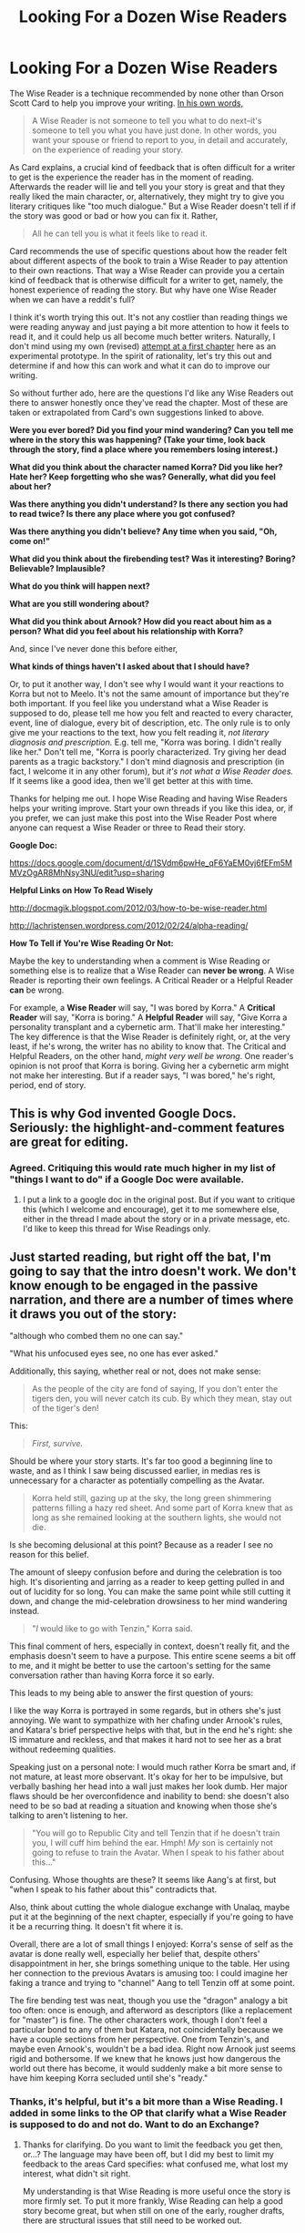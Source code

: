 #+TITLE: Looking For a Dozen Wise Readers

* Looking For a Dozen Wise Readers
:PROPERTIES:
:Score: 8
:DateUnix: 1388916675.0
:DateShort: 2014-Jan-05
:END:
The Wise Reader is a technique recommended by none other than Orson Scott Card to help you improve your writing. [[http://wisereaders.livejournal.com/900.html][In his own words,]]

#+begin_quote
  A Wise Reader is not someone to tell you what to do next--it's someone to tell you what you have just done. In other words, you want your spouse or friend to report to you, in detail and accurately, on the experience of reading your story.
#+end_quote

As Card explains, a crucial kind of feedback that is often difficult for a writer to get is the experience the reader has in the moment of reading. Afterwards the reader will lie and tell you your story is great and that they really liked the main character, or, alternatively, they might try to give you literary critiques like "too much dialogue." But a Wise Reader doesn't tell if if the story was good or bad or how you can fix it. Rather,

#+begin_quote
  All he can tell you is what it feels like to read it.
#+end_quote

Card recommends the use of specific questions about how the reader felt about different aspects of the book to train a Wise Reader to pay attention to their own reactions. That way a Wise Reader can provide you a certain kind of feedback that is otherwise difficult for a writer to get, namely, the honest experience of reading the story. But why have one Wise Reader when we can have a reddit's full?

I think it's worth trying this out. It's not any costlier than reading things we were reading anyway and just paying a bit more attention to how it feels to read it, and it could help us all become much better writers. Naturally, I don't mind using my own (revised) [[http://archiveofourown.org/works/1115107][attempt at a first chapter]] here as an experimental prototype. In the spirit of rationality, let's try this out and determine if and how this can work and what it can do to improve our writing.

So without further ado, here are the questions I'd like any Wise Readers out there to answer honestly once they've read the chapter. Most of these are taken or extrapolated from Card's own suggestions linked to above.

*Were you ever bored? Did you find your mind wandering? Can you tell me where in the story this was happening? (Take your time, look back through the story, find a place where you remembers losing interest.)*

*What did you think about the character named Korra? Did you like her? Hate her? Keep forgetting who she was? Generally, what did you feel about her?*

*Was there anything you didn't understand? Is there any section you had to read twice? Is there any place where you got confused?*

*Was there anything you didn't believe? Any time when you said, "Oh, come on!"*

*What did you think about the firebending test? Was it interesting? Boring? Believable? Implausible?*

*What do you think will happen next?*

*What are you still wondering about?*

*What did you think about Arnook? How did you react about him as a person? What did you feel about his relationship with Korra?*

And, since I've never done this before either,

*What kinds of things haven't I asked about that I should have?*

Or, to put it another way, I don't see why I would want it your reactions to Korra but not to Meelo. It's not the same amount of importance but they're both important. If you feel like you understand what a Wise Reader is supposed to do, please tell me how you felt and reacted to every character, event, line of dialogue, every bit of description, etc. The only rule is to only give me your reactions to the text, how you felt reading it, /not literary diagnosis and prescription./ E.g. tell me, "Korra was boring. I didn't really like her." Don't tell me, "Korra is poorly characterized. Try giving her dead parents as a tragic backstory." I don't mind diagnosis and prescription (in fact, I welcome it in any other forum), but /it's not what a Wise Reader does./ If it seems like a good idea, then we'll get better at this with time.

Thanks for helping me out. I hope Wise Reading and having Wise Readers helps your writing improve. Start your own threads if you like this idea, or, if you prefer, we can just make this post into the Wise Reader Post where anyone can request a Wise Reader or three to Read their story.

*Google Doc:*

[[https://docs.google.com/document/d/1SVdm6pwHe_qF6YaEM0vj6fEFm5MMVzOgAR8MhNsy3NU/edit?usp=sharing]]

*Helpful Links on How To Read Wisely*

[[http://docmagik.blogspot.com/2012/03/how-to-be-wise-reader.html]]

[[http://lachristensen.wordpress.com/2012/02/24/alpha-reading/]]

*How To Tell if You're Wise Reading Or Not:*

Maybe the key to understanding when a comment is Wise Reading or something else is to realize that a Wise Reader can *never be wrong*. A Wise Reader is reporting their own feelings. A Critical Reader or a Helpful Reader *can* be wrong.

For example, a *Wise Reader* will say, "I was bored by Korra." A *Critical Reader* will say, "Korra is boring." A *Helpful Reader* will say, "Give Korra a personality transplant and a cybernetic arm. That'll make her interesting." The key difference is that the Wise Reader is definitely right, or, at the very least, if he's wrong, the writer has no ability to know that. The Critical and Helpful Readers, on the other hand, /might very well be wrong./ One reader's opinion is not proof that Korra is boring. Giving her a cybernetic arm might not make her interesting. But if a reader says, "I was bored," he's right, period, end of story.


** This is why God invented Google Docs. Seriously: the highlight-and-comment features are great for editing.
:PROPERTIES:
:Score: 10
:DateUnix: 1388935092.0
:DateShort: 2014-Jan-05
:END:

*** Agreed. Critiquing this would rate much higher in my list of "things I want to do" if a Google Doc were available.
:PROPERTIES:
:Author: G01denW01f11
:Score: 3
:DateUnix: 1388944349.0
:DateShort: 2014-Jan-05
:END:

**** I put a link to a google doc in the original post. But if you want to critique this (which I welcome and encourage), get it to me somewhere else, either in the thread I made about the story or in a private message, etc. I'd like to keep this thread for Wise Readings only.
:PROPERTIES:
:Score: 1
:DateUnix: 1388956671.0
:DateShort: 2014-Jan-06
:END:


** Just started reading, but right off the bat, I'm going to say that the intro doesn't work. We don't know enough to be engaged in the passive narration, and there are a number of times where it draws you out of the story:

"although who combed them no one can say."

"What his unfocused eyes see, no one has ever asked."

Additionally, this saying, whether real or not, does not make sense:

#+begin_quote
  As the people of the city are fond of saying, If you don't enter the tigers den, you will never catch its cub. By which they mean, stay out of the tiger's den!
#+end_quote

This:

#+begin_quote
  /First, survive./
#+end_quote

Should be where your story starts. It's far too good a beginning line to waste, and as I think I saw being discussed earlier, in medias res is unnecessary for a character as potentially compelling as the Avatar.

#+begin_quote
  Korra held still, gazing up at the sky, the long green shimmering patterns filling a hazy red sheet. And some part of Korra knew that as long as she remained looking at the southern lights, she would not die.
#+end_quote

Is she becoming delusional at this point? Because as a reader I see no reason for this belief.

The amount of sleepy confusion before and during the celebration is too high. It's disorienting and jarring as a reader to keep getting pulled in and out of lucidity for so long. You can make the same point while still cutting it down, and change the mid-celebration drowsiness to her mind wandering instead.

#+begin_quote
  "/I/ would like to go with Tenzin," Korra said.
#+end_quote

This final comment of hers, especially in context, doesn't really fit, and the emphasis doesn't seem to have a purpose. This entire scene seems a bit off to me, and it might be better to use the cartoon's setting for the same conversation rather than having Korra force it so early.

This leads to my being able to answer the first question of yours:

I like the way Korra is portrayed in some regards, but in others she's just annoying. We want to sympathize with her chafing under Arnook's rules, and Katara's brief perspective helps with that, but in the end he's right: she IS immature and reckless, and that makes it hard not to see her as a brat without redeeming qualities.

Speaking just on a personal note: I would much rather Korra be smart and, if not mature, at least more observant. It's okay for her to be impulsive, but verbally bashing her head into a wall just makes her look dumb. Her major flaws should be her overconfidence and inability to bend: she doesn't also need to be so bad at reading a situation and knowing when those she's talking to aren't listening to her.

#+begin_quote
  "You will go to Republic City and tell Tenzin that if he doesn't train you, I will cuff him behind the ear. Hmph! /My/ son is certainly not going to refuse to train the Avatar. When I speak to his father about this..."
#+end_quote

Confusing. Whose thoughts are these? It seems like Aang's at first, but "when I speak to his father about this" contradicts that.

Also, think about cutting the whole dialogue exchange with Unalaq, maybe put it at the beginning of the next chapter, especially if you're going to have it be a recurring thing. It doesn't fit where it is.

Overall, there are a lot of small things I enjoyed: Korra's sense of self as the avatar is done really well, especially her belief that, despite others' disappointment in her, she brings something unique to the table. Her using her connection to the previous Avatars is amusing too: I could imagine her faking a trance and trying to "channel" Aang to tell Tenzin off at some point.

The fire bending test was neat, though you use the "dragon" analogy a bit too often: once is enough, and afterword as descriptors (like a replacement for "master") is fine. The other characters work, though I don't feel a particular bond to any of them but Katara, not coincidentally because we have a couple sections from her perspective. One from Tenzin's, and maybe even Arnook's, wouldn't be a bad idea. Right now Arnook just seems rigid and bothersome. If we knew that he knows just how dangerous the world out there has become, it would suddenly make a bit more sense to have him keeping Korra secluded until she's "ready."
:PROPERTIES:
:Author: DaystarEld
:Score: 5
:DateUnix: 1388917496.0
:DateShort: 2014-Jan-05
:END:

*** Thanks, it's helpful, but it's a bit more than a Wise Reading. I added in some links to the OP that clarify what a Wise Reader is supposed to do and not do. Want to do an Exchange?
:PROPERTIES:
:Score: 2
:DateUnix: 1388957801.0
:DateShort: 2014-Jan-06
:END:

**** Thanks for clarifying. Do you want to limit the feedback you get then, or...? The language may have been off, but I did my best to limit my feedback to the areas Card specifies: what confused me, what lost my interest, what didn't sit right.

My understanding is that Wise Reading is more useful once the story is more firmly set. To put it more frankly, Wise Reading can help a good story become great, but when still on one of the early, rougher drafts, there are structural issues that still need to be worked out.

What's an Exchange?
:PROPERTIES:
:Author: DaystarEld
:Score: 2
:DateUnix: 1388961020.0
:DateShort: 2014-Jan-06
:END:

***** No, I'm happy for any kind of feedback, and I appreciate and will use yours, but I did intend for the feedback here just to be about Wise Reading. Also, see below for more details about Wise Reading.

Probably true. In any case, I should stop worrying about the first chapter and just move on already.

You Wise Read me, I Wise Read you. See my post below. Since Wise Readers and Dumbass Authors need to form a relationship, and since Wise Reading is somewhat costly in time and attention, I thought that quid pro quo Wise Reading deals might be sensible.
:PROPERTIES:
:Score: 1
:DateUnix: 1388962759.0
:DateShort: 2014-Jan-06
:END:

****** Gotcha. Sounds good: I post my Rational Pokemon chapters here, so whenever you have time feel free to offer Wise Reader (or any other) feedback to them, and I'll keep an eye out for your new chapters and try to do so for you as well :)
:PROPERTIES:
:Author: DaystarEld
:Score: 2
:DateUnix: 1388963130.0
:DateShort: 2014-Jan-06
:END:


*** Good critiques. I had similar thoughts about rearranging the opening and the bit about Korra. Though past these advice(s?) I have nothing to say. Nicely done chapter, OP!
:PROPERTIES:
:Score: 1
:DateUnix: 1388938278.0
:DateShort: 2014-Jan-05
:END:


** u/deleted:
#+begin_quote
  I hope Wise Reading and having Wise Readers helps your writing improve.
#+end_quote

Indeed. Something to add to the sidebar? Many thanks, WAT.
:PROPERTIES:
:Score: 3
:DateUnix: 1388926911.0
:DateShort: 2014-Jan-05
:END:

*** Also, typo thread.

#+begin_quote
  "Not," they said, "Yet."
#+end_quote

The "yet" shouldn't be capitalized.

#+begin_quote
  The find the Avatar
#+end_quote

Should be "They find the Avatar"

Is "Human Killer" a name from canon? Because... Seriously? "Human Killer"?

#+begin_quote
  "Everyone is watching you.
#+end_quote

Missing close-quote.

#+begin_quote
  And wasn't Arnook always telling her that the Avatar must be worldly and not tied to one place?
#+end_quote

Shouldn't it be "/not/ worldly"?

#+begin_quote
  Arnook bowed briefly to Tenzin and clasping Pema's hand.
#+end_quote

Verb confusion there. Should be "clasped".
:PROPERTIES:
:Score: 3
:DateUnix: 1388936781.0
:DateShort: 2014-Jan-05
:END:


** OP, if you don't get enough here, there's a site called Scribophile you might want to check out. People tend to have very useful feedback there. And there's an active group devoted to fanfic, so no worries about being (completely) glossed over due to 'prejudice.'

As a note, I prefer not to ask questions of my readers until after I've gotten their feedback. If someone mentions a problem you specifically ask about, that's slightly different than if they mention a problem you didn't.
:PROPERTIES:
:Author: G01denW01f11
:Score: 2
:DateUnix: 1388944525.0
:DateShort: 2014-Jan-05
:END:

*** Thanks, I'll check it out.

True. Card recommends using the questions only in order to "train" the Wise Reader. Once the Wise Reader knows to give their own honest reactions to every element of the story, you can drop the specific questions.
:PROPERTIES:
:Score: 1
:DateUnix: 1388956811.0
:DateShort: 2014-Jan-06
:END:


** So let me be clear about something:

Thanks for everyone who wants to critique my writing (it's helpful and I'll use it), but that's /not what this thread is about/. That's what the questions are for. Typos and grammar mistakes are great. Tell me about them, /but not here./ Tell me how to fix my story, /but not here./ Tell me I'm an idiot who should throw away my pen and resign myself to mediocrity, /but not here./

[[http://docmagik.blogspot.com/2012/03/how-to-be-wise-reader.html][Card says there are three questions a Wise Reader is asking themself]]:

#+begin_quote
  "Huh?" This is when you're confused. Something doesn't make sense. It might be because you don't understand something about the crazy sci-fi world your friend has created. Or it might be because you just can't picture what's happening the way your friend described it. You want to let your friend know anywhere that you kind of lost track of things.

  "Oh yeah?" This is for when the book is straining believability. All books require some suspension of disbelief in order to work--they're all made up, after all--but this is for when something was a smidge too unbelievable. Maybe the hero has been shot six times and hasn't fallen down yet. Or maybe it's that a side character has acted a certain way all through the book, and now they're doing something that seems totally unlike what you've come to think they'd do. Or maybe your male friend's female characters aren't coming across like women. Any time something is kicking you out of the story, thinking, "The world isn't really like that," you're doing your friend a favor to let them know.

  "So what?" Who cares? I'm bored. I can come back to this later. These are moments your friend needs to know about. If you ever find your mind wandering, mark that place in the manuscript. Even if it's just that you put the story down to go get some food, unless you carried it with you there's a good chance that might be a signal things are slow, and the writer needs to know. This might be a single scene or it might be a whole sub-plot, but knowing when readers lose interest is gold for a writer.
#+end_quote

[[http://lachristensen.wordpress.com/2012/02/24/alpha-reading/][Here's another person's advice]], which she calls "alpha-reading":

#+begin_quote
  When a writer requests the help of first readers, they are not looking to know what their readers would have written. They want to know the effect their book is having in its current form. For example, a writer wants to know:

  Clarity. Do you understand what is going on? Can you picture the setting and the characters in your head? Can you see where everyone is in relationship to each other? Was the fight scene confusing? Is my word choice obscure?

  Impact. Was this part funny or did it fall flat? Do you like these characters at this moment? Are you frustrated with them? Do you love them? Are you afraid? Is this intense? Are you bored? Do you wish you could stop reading? Do you feel like you're there with the characters? Was this part a tear-jerker or were you annoyed? Was the ending satisfying or did I drop the ball?

  Believability. How are my characters' reactions? Does this feel plausible to you? Is this the way you handle a gun in your experience? Do I need to do further research about xyz? Does my fight scene feel real? Does this fit together and make sense?

  Interest. Does this fascinate you the way it fascinates me? Are you hooked? Is this too much detail or not enough?

  Alpha-readers, especially alpha-readers who are also writers, will sometimes try to “fix” the book like an editor might do or “rewrite” it to suit their tastes. The problem with this is that unless you know what the writer is aiming for, you could do more damage than good--or simply waste everyone's time tearing something apart that actually doesn't need fixing. So the less the alpha-reader tries to “fix” and the more time they spend recreating their experience and answering a writer's unspoken questions, the more good they will do. This is the challenge. I am not perfect at it, but I'm getting better.
#+end_quote

Wise/Alpha Reading is different from what people are used to doing when they read someone else's work with a critical eye. You're not critiquing, you're /reporting/. You're certainly not offering suggestions. Wise Reading difficult and has to be learned (and I'm new at this too), and that's why Card talks about "training" your Wise Reader and the developing relationship between a writer and Wise Reader.

Wise Readers and writers need to get to know each other. It might be helpful to do Wise Reading Exchanges where two writers will Wise Read each other's works and offer their honest reactions and feelings as they were reading the story. Anyone want to do such an exchange?
:PROPERTIES:
:Score: 1
:DateUnix: 1388957636.0
:DateShort: 2014-Jan-06
:END:


** Caution: nerdery to follow.

I'm confused. Wouldn't Arnook be well over a hundred by the time Korra was born? +Was he meant to be Unalaq?+ Or is this Arnook the fourth?

Edit: Oh, and a minor point. Aang didn't master all four elements in the original series. He learned water, earth, and fire, and was already a master airbender, but all three of his masters remark on how unprepared he is during the finale.
:PROPERTIES:
:Author: Paradoxius
:Score: 1
:DateUnix: 1389329418.0
:DateShort: 2014-Jan-10
:END:


** I wasn't bored, but I did get distracted during the legend of the southern lights. I thought it was very interesting, but about halfway through the second to last paragraph I started thinking about "clever tricks" in myths and how they would never work in the real world.

I liked what you did with Korra. So far she seems to me like the same character from the show (I've watched all of LoK and A:TLA, by the way) but I like this version of her better so far that I did towards the beginning of the show.

I understood it all perfectly fine.

I really liked the firebending test. I liked the fact that it showed Korra learning something and going from totally not getting it to comprehending it fully.

I was lost for a moment when the story flashed back to Tenzin backpedalling with Pema about Meelo.

I am wondering what Zuko and Aang were talking about regarding nu lightning bending. There is absolutely nothing on that matter in canon, and it is a highly controversial matter. My personal take is that lightning bending used to be crazy difficult, and someone developed an easier method that got much smaller results with much less skill and motion required, but many fans think it was a long kept secret that was released to the public, probably by Zuko. Your idea seems like a mix of the two.

I liked Arnook's character. He seems very much lawful-neutral. I was confused, as I posted earlier, about his name, since there was an Arnook in canon, but he lived a hundred years before Korra, and would be well over a century old by this point.

--------------

Also: I /love/ the concept of potential difference bending!

And almost halfway down you have the word 'usual' missing an 'l'.

--------------

Edit: Started on chapter 2. No Shiro Shinobi?

Her interpersonal abilities make sense for someone who grew up in a military compound.

--------------

I found the council meeting hard to follow. Also, /that's/ where Shiro went, although I think I would prefer if the Southern Water Tribe representative didn't have the former name of everyone's favorite sportscaster, Shiro Shinobi.

I am confused about the life expectancy matter. I suppose there's just a lot of infant mortality bringing the average down?

Hasook is a non-bender... all these changes with minor characters are going to take some getting used to.

...

As are the further changes that become more clear a bit further down.

--------------

I love the way the Equalists are playing out so far.
:PROPERTIES:
:Author: Paradoxius
:Score: 1
:DateUnix: 1389335068.0
:DateShort: 2014-Jan-10
:END:


** [removed]
:PROPERTIES:
:Score: 0
:DateUnix: 1388960093.0
:DateShort: 2014-Jan-06
:END:
